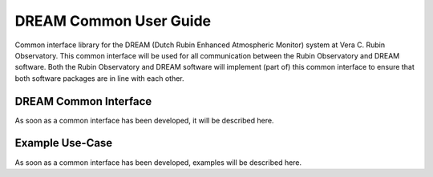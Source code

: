 .. |CSC_developer| replace::  *Wouter van Reeven <wvanreeven@lsst.org>*
.. |CSC_product_owner| replace:: *Patrick Ingraham <pingraham@lsst.org>*

.. _User_Guide:

########################
DREAM Common  User Guide
########################

.. Update links and labels below
.. image:: https://img.shields.io/badge/GitHub-ts_dream_common-green.svg
    :target: https://github.com/lsst-ts/ts_dream_common
.. image:: https://img.shields.io/badge/Jenkins-ts_dream_common-green.svg
    :target: https://tssw-ci.lsst.org/job/LSST_Telescope-and-Site/job/ts_dream_common/
.. image:: https://img.shields.io/badge/Jira-ts_dream_common-green.svg
    :target: https://jira.lsstcorp.org/issues/?jql=labels+%3D+ts_dream_common


Common interface library for the DREAM (Dutch Rubin Enhanced Atmospheric Monitor) system at Vera C. Rubin Observatory.
This common interface will be used for all communication between the Rubin Observatory and DREAM software.
Both the Rubin Observatory and DREAM software will implement (part of) this common interface to ensure that both software packages are in line with each other.

DREAM Common Interface
======================

As soon as a common interface has been developed, it will be described here.

Example Use-Case
================

As soon as a common interface has been developed, examples will be described here.
